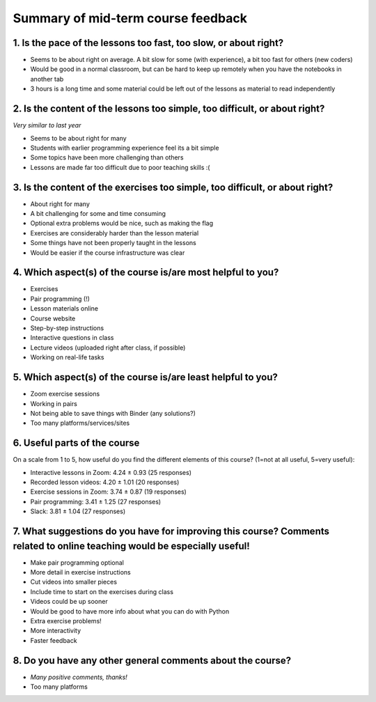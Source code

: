 Summary of mid-term course feedback
===================================

1. Is the pace of the lessons too fast, too slow, or about right?
-----------------------------------------------------------------

- Seems to be about right on average. A bit slow for some (with experience), a bit too fast for others (new coders)
- Would be good in a normal classroom, but can be hard to keep up remotely when you have the notebooks in another tab
- 3 hours is a long time and some material could be left out of the lessons as material to read independently

2. Is the content of the lessons too simple, too difficult, or about right?
---------------------------------------------------------------------------

*Very similar to last year*

- Seems to be about right for many
- Students with earlier programming experience feel its a bit simple
- Some topics have been more challenging than others
- Lessons are made far too difficult due to poor teaching skills :(

3. Is the content of the exercises too simple, too difficult, or about right?
-----------------------------------------------------------------------------

- About right for many
- A bit challenging for some and time consuming
- Optional extra problems would be nice, such as making the flag
- Exercises are considerably harder than the lesson material
- Some things have not been properly taught in the lessons
- Would be easier if the course infrastructure was clear

4. Which aspect(s) of the course is/are most helpful to you?
------------------------------------------------------------

- Exercises
- Pair programming (!)
- Lesson materials online
- Course website
- Step-by-step instructions
- Interactive questions in class
- Lecture videos (uploaded right after class, if possible)
- Working on real-life tasks

5. Which aspect(s) of the course is/are least helpful to you?
-------------------------------------------------------------

- Zoom exercise sessions
- Working in pairs
- Not being able to save things with Binder (any solutions?)
- Too many platforms/services/sites

6. Useful parts of the course
-----------------------------

On a scale from 1 to 5, how useful do you find the different elements of this course? (1=not at all useful, 5=very useful): 

- Interactive lessons in Zoom: 4.24 ± 0.93 (25 responses)
- Recorded lesson videos: 4.20 ± 1.01 (20 responses)
- Exercise sessions in Zoom: 3.74 ± 0.87 (19 responses)
- Pair programming: 3.41 ± 1.25 (27 responses)
- Slack: 3.81 ± 1.04 (27 responses)

7. What suggestions do you have for improving this course? Comments related to online teaching would be especially useful!
--------------------------------------------------------------------------------------------------------------------------

- Make pair programming optional
- More detail in exercise instructions
- Cut videos into smaller pieces
- Include time to start on the exercises during class
- Videos could be up sooner
- Would be good to have more info about what you can do with Python
- Extra exercise problems!
- More interactivity
- Faster feedback

8. Do you have any other general comments about the course?
-----------------------------------------------------------

- *Many positive comments, thanks!*
- Too many platforms